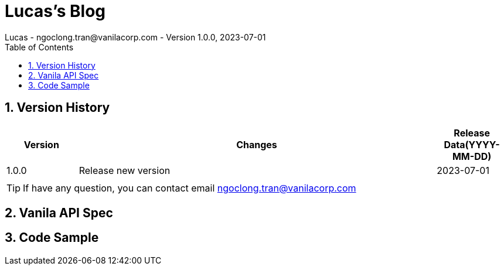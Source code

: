 = Lucas's Blog
Lucas - ngoclong.tran@vanilacorp.com - Version 1.0.0, 2023-07-01
:sectnums:
:toc: left
:toclevels: 3

== Version History

[width="100%",options="header",cols="1,5,1"]
|====================
| Version | Changes | Release Data(YYYY-MM-DD)  
|1.0.0 
|Release new version
|2023-07-01
|
| 
|
|
|====================

TIP: If have any question, you can contact email ngoclong.tran@vanilacorp.com

== Vanila API Spec


== Code Sample

